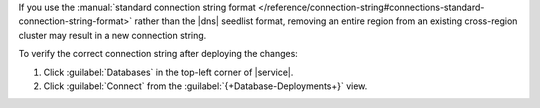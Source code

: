 If you use the :manual:`standard connection string format
</reference/connection-string#connections-standard-connection-string-format>`
rather than the |dns| seedlist format, removing an entire region from an
existing cross-region cluster may result in a new connection string. 

To verify the correct connection string after deploying the changes:

1. Click :guilabel:`Databases` in the top-left corner of |service|. 
 
#. Click :guilabel:`Connect` from the :guilabel:`{+Database-Deployments+}` view.
